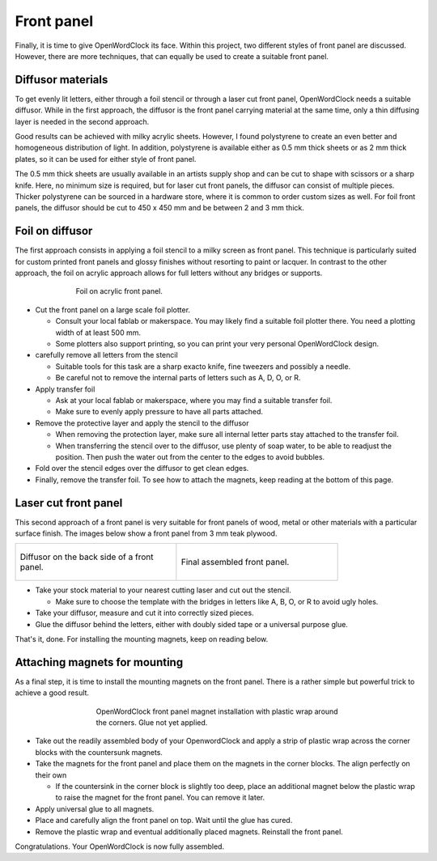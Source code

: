 .. _sub-frontpanel:

Front panel
-----------

Finally, it is time to give OpenWordClock its face. Within this project, two different styles of front panel are discussed. However, there are more techniques, that can equally be used to create a suitable front panel.

Diffusor materials
~~~~~~~~~~~~~~~~~~

To get evenly lit letters, either through a foil stencil or through a laser cut front panel, OpenWordClock needs a suitable diffusor. While in the first approach, the diffusor is the front panel carrying material at the same time, only a thin diffusing layer is needed in the second approach. 

Good results can be achieved with milky acrylic sheets. However, I found polystyrene to create an even better and homogeneous distribution of light. In addition, polystyrene is available either as 0.5 mm thick sheets or as 2 mm thick plates, so it can be used for either style of front panel.

The 0.5 mm thick sheets are usually available in an artists supply shop and can be cut to shape with scissors or a sharp knife. Here, no minimum size is required, but for laser cut front panels, the diffusor can consist of multiple pieces. Thicker polystyrene can be sourced in a hardware store, where it is common to order custom sizes as well. For foil front panels, the diffusor should be cut to 450 x 450 mm and be between 2 and 3 mm thick.

Foil on diffusor
~~~~~~~~~~~~~~~~

The first approach consists in applying a foil stencil to a milky screen as front panel. This technique is particularly suited for custom printed front panels and glossy finishes without resorting to paint or lacquer. In contrast to the other approach, the foil on acrylic approach allows for full letters without any bridges or supports.

.. figure:: ../img/openwordclock_frontpanel_01.jpg
   :figwidth: 70%
   :align: center
   :alt: Foil on acrylic front panel.

   Foil on acrylic front panel. 

- Cut the front panel on a large scale foil plotter.

  - Consult your local fablab or makerspace. You may likely find a suitable foil plotter there. You need a plotting width of at least 500 mm. 

  - Some plotters also support printing, so you can print your very personal OpenWordClock design.

- carefully remove all letters from the stencil

  - Suitable tools for this task are a sharp exacto knife, fine tweezers and possibly a needle. 

  - Be careful not to remove the internal parts of letters such as A, D, O, or R.

- Apply transfer foil

  - Ask at your local fablab or makerspace, where you may find a suitable transfer foil. 

  - Make sure to evenly apply pressure to have all parts attached. 

- Remove the protective layer and apply the stencil to the diffusor

  - When removing the protection layer, make sure all internal letter parts stay attached to the transfer foil.

  - When transferring the stencil over to the diffusor, use plenty of soap water, to be able to readjust the position. Then push the water out from the center to the edges to avoid bubbles. 

- Fold over the stencil edges over the diffusor to get clean edges.

- Finally, remove the transfer foil. To see how to attach the magnets, keep reading at the bottom of this page. 

Laser cut front panel
~~~~~~~~~~~~~~~~~~~~~

This second approach of a front panel is very suitable for front panels of wood, metal or other materials with a particular surface finish. The images below show a front panel from 3 mm teak plywood.

.. list-table::

  * - .. figure:: ../img/openwordclock_frontpanel_02.jpg
        :figwidth: 300
        :align: center
        :alt: Diffusor on the back side of a front panel.

        Diffusor on the back side of a front panel.

    - .. figure:: ../img/openwordclock_frontpanel_03.jpg
        :figwidth: 300
        :align: center
        :alt: Final assembled front panel. 

        Final assembled front panel. 

- Take your stock material to your nearest cutting laser and cut out the stencil.

  - Make sure to choose the template with the bridges in letters like A, B, O, or R to avoid ugly holes. 

- Take your diffusor, measure and cut it into correctly sized pieces. 

- Glue the diffusor behind the letters, either with doubly sided tape or a universal purpose glue. 

That's it, done. For installing the mounting magnets, keep on reading below. 

Attaching magnets for mounting
~~~~~~~~~~~~~~~~~~~~~~~~~~~~~~

As a final step, it is time to install the mounting magnets on the front panel. There is a rather simple but powerful trick to achieve a good result.

.. figure:: ../img/openwordclock_frontpanel_04.jpg
  :figwidth: 60%
  :align: center
  :alt: OpenWordClock front panel magnet installation with plastic wrap around the corners.

  OpenWordClock front panel magnet installation with plastic wrap around the corners. Glue not yet applied.


- Take out the readily assembled body of your OpenwordClock and apply a strip of plastic wrap across the corner blocks with the countersunk magnets. 

- Take the magnets for the front panel and place them on the magnets in the corner blocks. The align perfectly on their own

  - If the countersink in the corner block is slightly too deep, place an additional magnet below the plastic wrap to raise the magnet for the front panel. You can remove it later.

- Apply universal glue to all magnets.

- Place and carefully align the front panel on top. Wait until the glue has cured.

- Remove the plastic wrap and eventual additionally placed magnets. Reinstall the front panel.

Congratulations. Your OpenWordClock is now fully assembled. 
